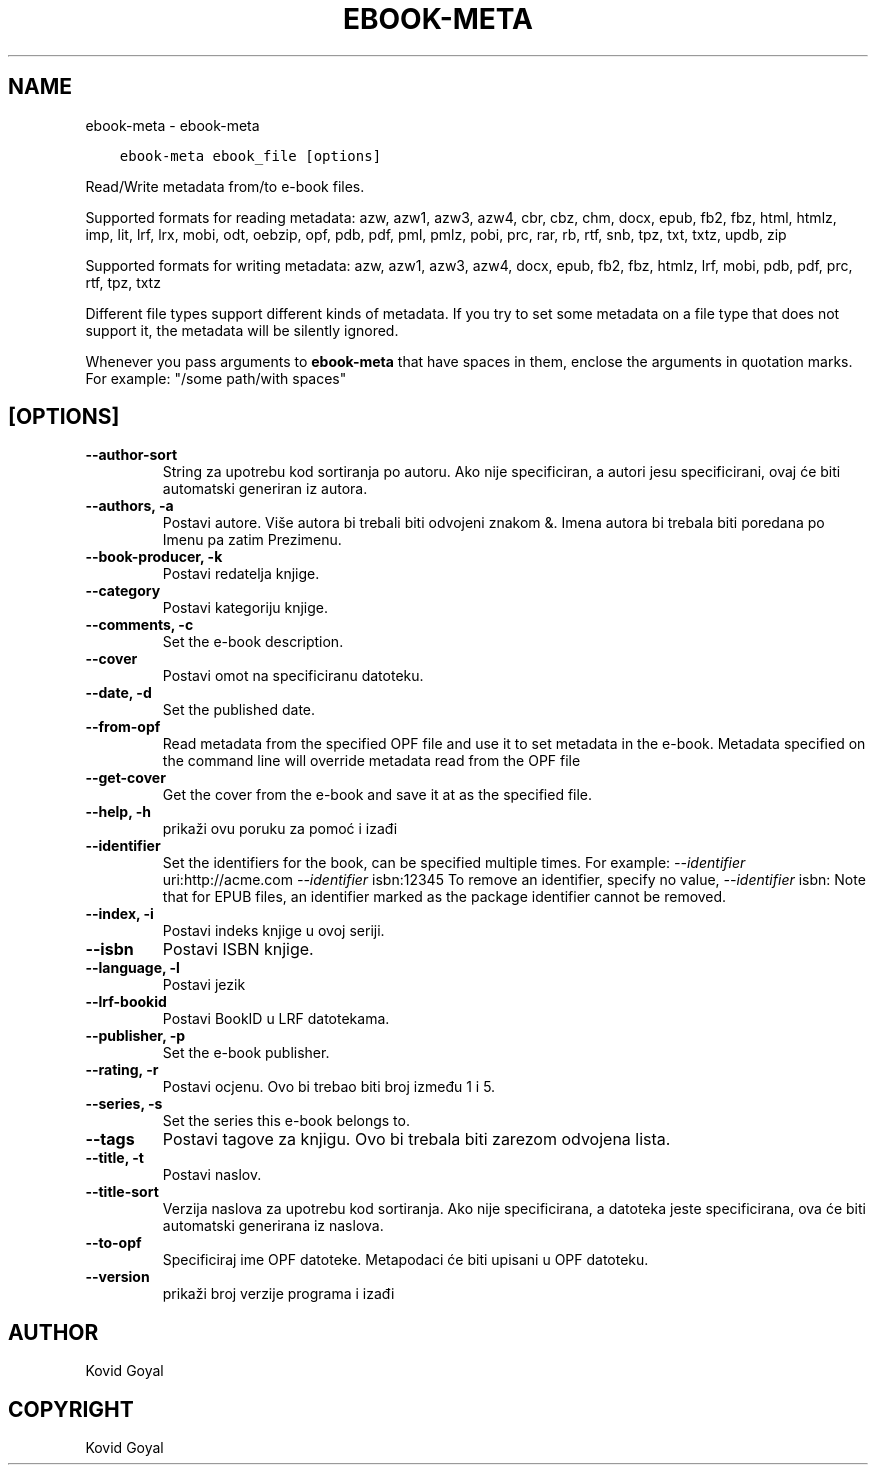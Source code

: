 .\" Man page generated from reStructuredText.
.
.TH "EBOOK-META" "1" "lipnja 01, 2018" "3.25.0" "calibre"
.SH NAME
ebook-meta \- ebook-meta
.
.nr rst2man-indent-level 0
.
.de1 rstReportMargin
\\$1 \\n[an-margin]
level \\n[rst2man-indent-level]
level margin: \\n[rst2man-indent\\n[rst2man-indent-level]]
-
\\n[rst2man-indent0]
\\n[rst2man-indent1]
\\n[rst2man-indent2]
..
.de1 INDENT
.\" .rstReportMargin pre:
. RS \\$1
. nr rst2man-indent\\n[rst2man-indent-level] \\n[an-margin]
. nr rst2man-indent-level +1
.\" .rstReportMargin post:
..
.de UNINDENT
. RE
.\" indent \\n[an-margin]
.\" old: \\n[rst2man-indent\\n[rst2man-indent-level]]
.nr rst2man-indent-level -1
.\" new: \\n[rst2man-indent\\n[rst2man-indent-level]]
.in \\n[rst2man-indent\\n[rst2man-indent-level]]u
..
.INDENT 0.0
.INDENT 3.5
.sp
.nf
.ft C
ebook\-meta ebook_file [options]
.ft P
.fi
.UNINDENT
.UNINDENT
.sp
Read/Write metadata from/to e\-book files.
.sp
Supported formats for reading metadata: azw, azw1, azw3, azw4, cbr, cbz, chm, docx, epub, fb2, fbz, html, htmlz, imp, lit, lrf, lrx, mobi, odt, oebzip, opf, pdb, pdf, pml, pmlz, pobi, prc, rar, rb, rtf, snb, tpz, txt, txtz, updb, zip
.sp
Supported formats for writing metadata: azw, azw1, azw3, azw4, docx, epub, fb2, fbz, htmlz, lrf, mobi, pdb, pdf, prc, rtf, tpz, txtz
.sp
Different file types support different kinds of metadata. If you try to set
some metadata on a file type that does not support it, the metadata will be
silently ignored.
.sp
Whenever you pass arguments to \fBebook\-meta\fP that have spaces in them, enclose the arguments in quotation marks. For example: "/some path/with spaces"
.SH [OPTIONS]
.INDENT 0.0
.TP
.B \-\-author\-sort
String za upotrebu kod sortiranja po autoru. Ako nije specificiran, a autori jesu specificirani,  ovaj će biti automatski generiran iz autora.
.UNINDENT
.INDENT 0.0
.TP
.B \-\-authors, \-a
Postavi autore. Više autora bi trebali biti odvojeni znakom &. Imena autora bi trebala biti poredana po Imenu pa zatim Prezimenu.
.UNINDENT
.INDENT 0.0
.TP
.B \-\-book\-producer, \-k
Postavi redatelja knjige.
.UNINDENT
.INDENT 0.0
.TP
.B \-\-category
Postavi kategoriju knjige.
.UNINDENT
.INDENT 0.0
.TP
.B \-\-comments, \-c
Set the e\-book description.
.UNINDENT
.INDENT 0.0
.TP
.B \-\-cover
Postavi omot na specificiranu datoteku.
.UNINDENT
.INDENT 0.0
.TP
.B \-\-date, \-d
Set the published date.
.UNINDENT
.INDENT 0.0
.TP
.B \-\-from\-opf
Read metadata from the specified OPF file and use it to set metadata in the e\-book. Metadata specified on the command line will override metadata read from the OPF file
.UNINDENT
.INDENT 0.0
.TP
.B \-\-get\-cover
Get the cover from the e\-book and save it at as the specified file.
.UNINDENT
.INDENT 0.0
.TP
.B \-\-help, \-h
prikaži ovu poruku za pomoć i izađi
.UNINDENT
.INDENT 0.0
.TP
.B \-\-identifier
Set the identifiers for the book, can be specified multiple times. For example: \fI\%\-\-identifier\fP uri:http://acme.com \fI\%\-\-identifier\fP isbn:12345 To remove an identifier, specify no value, \fI\%\-\-identifier\fP isbn: Note that for EPUB files, an identifier marked as the package identifier cannot be removed.
.UNINDENT
.INDENT 0.0
.TP
.B \-\-index, \-i
Postavi indeks knjige u ovoj seriji.
.UNINDENT
.INDENT 0.0
.TP
.B \-\-isbn
Postavi ISBN knjige.
.UNINDENT
.INDENT 0.0
.TP
.B \-\-language, \-l
Postavi jezik
.UNINDENT
.INDENT 0.0
.TP
.B \-\-lrf\-bookid
Postavi BookID u LRF datotekama.
.UNINDENT
.INDENT 0.0
.TP
.B \-\-publisher, \-p
Set the e\-book publisher.
.UNINDENT
.INDENT 0.0
.TP
.B \-\-rating, \-r
Postavi ocjenu. Ovo bi trebao biti broj između 1 i 5.
.UNINDENT
.INDENT 0.0
.TP
.B \-\-series, \-s
Set the series this e\-book belongs to.
.UNINDENT
.INDENT 0.0
.TP
.B \-\-tags
Postavi tagove za knjigu. Ovo bi trebala biti zarezom odvojena lista.
.UNINDENT
.INDENT 0.0
.TP
.B \-\-title, \-t
Postavi naslov.
.UNINDENT
.INDENT 0.0
.TP
.B \-\-title\-sort
Verzija naslova za upotrebu kod sortiranja. Ako nije specificirana, a datoteka jeste specificirana, ova će biti automatski generirana iz naslova.
.UNINDENT
.INDENT 0.0
.TP
.B \-\-to\-opf
Specificiraj ime OPF datoteke. Metapodaci će biti upisani u OPF datoteku.
.UNINDENT
.INDENT 0.0
.TP
.B \-\-version
prikaži broj verzije programa i izađi
.UNINDENT
.SH AUTHOR
Kovid Goyal
.SH COPYRIGHT
Kovid Goyal
.\" Generated by docutils manpage writer.
.
